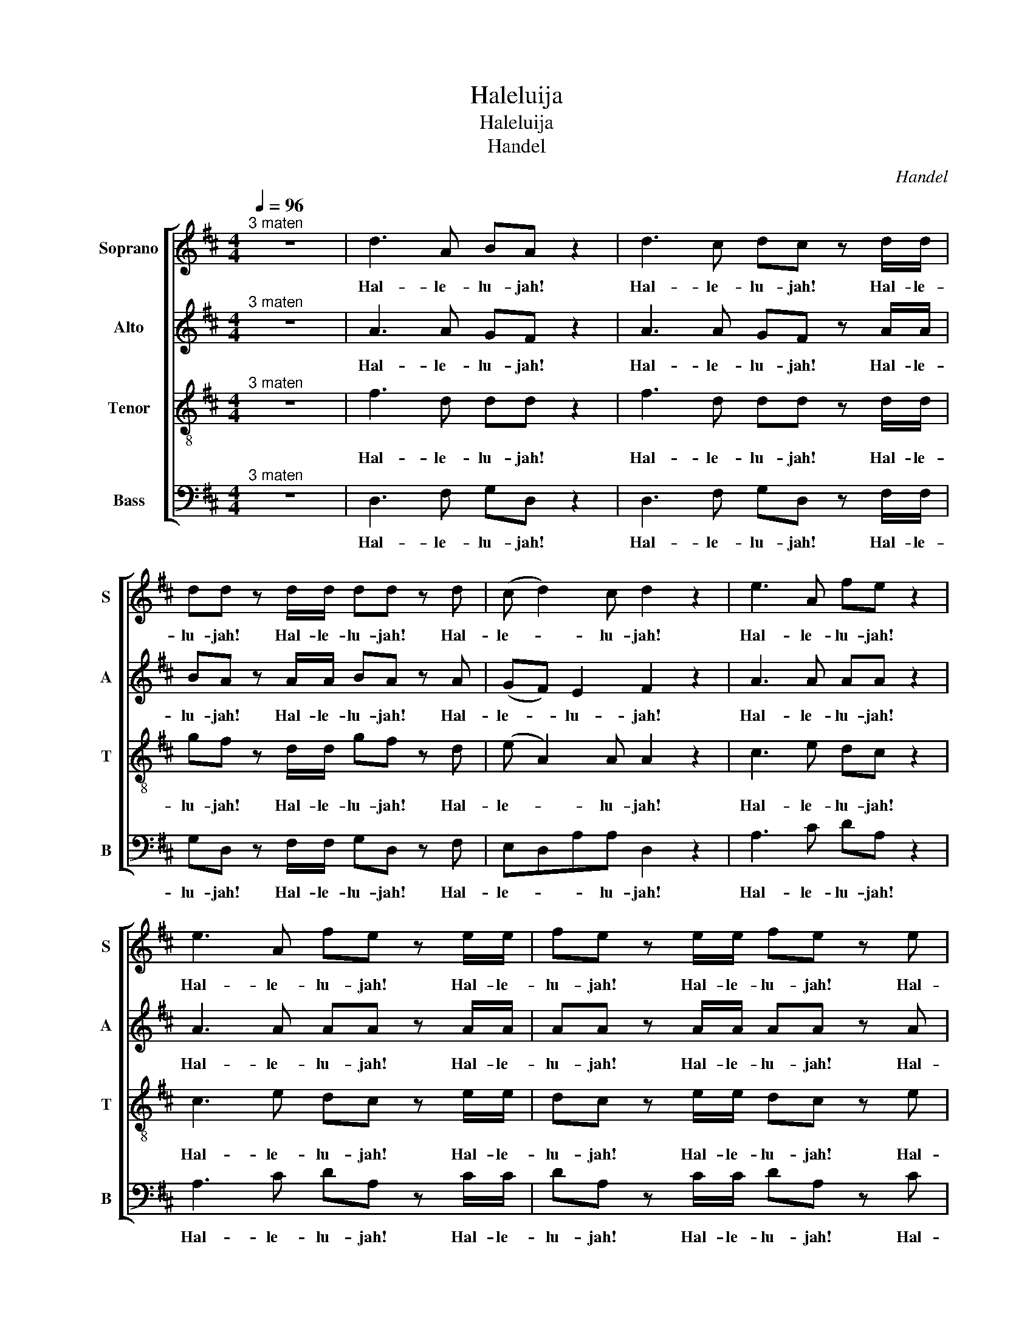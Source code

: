 X:1
T:Haleluija
T:Haleluija 
T:Handel
C:Handel
%%score [ 1 ( 2 3 ) ( 4 5 ) ( 6 7 ) ]
L:1/8
Q:1/4=96
M:4/4
K:D
V:1 treble nm="Soprano" snm="S"
V:2 treble nm="Alto" snm="A"
V:3 treble 
V:4 treble-8 nm="Tenor" snm="T"
V:5 treble-8 
V:6 bass nm="Bass" snm="B"
V:7 bass 
V:1
"^3 maten" z8 | d3 A BA z2 | d3 c dc z d/d/ | dd z d/d/ dd z d | (c d2) c d2 z2 | e3 A fe z2 | %6
w: |Hal- le- lu- jah!|Hal- le- lu- jah! Hal- le-|lu- jah! Hal- le- lu- jah! Hal-|le- * lu- jah!|Hal- le- lu- jah!|
 e3 A fe z e/e/ | fe z e/e/ fe z e | fe d2 c2 z2 | A4 B2 c2 | dD d3 d c2 | B4 A2 z e/e/ | %12
w: Hal- le- lu- jah! Hal- le-|lu- jah! Hal- le- lu- jah! Hal-|le- * lu- jah!|for the Lord|God om- ni- po- tent|reign- eth! Hal- le-|
 dc z e/e/ dc z e/e/ | fe z e/e/ fe z2 | z8 | z8 | z4 z2 z d/d/ | dd z d/d/ dd z d/d/ | %18
w: lu- jah! Hal- le- lu- jah! Hal- le-|lu- jah! Hal- le- lu- jah!|||Hal- le-|lu- jah! Hal- le- lu- jah! Hal- le-|
 dd z d/d/ dd z2 | d4 e2 f2 | gG g3 g f2 | e4 d2 z d/d/ | cA z c/c/ dd/d/ ee | A2 z d/c/ BB z e | %24
w: lu- jah! Hal- le- lu- jah!|for the Lord|God om- ni- po- tent|reign- eth. Hal- le-|lu- jah! Hal- le- lu- jah! Hal- le- lu-|jah! Hal- le- lu- jah! Hal-|
 dc de/d/ cc/c/ ec | z A/A/ dA z c/c/ ec | z A/A/ fd z c/c/ dA | z B/B/ ee z c/c/ dd | %28
w: le- * lu- * * jah! Hal- le- lu- jah!|Hal- le- lu- jah! Hal- le- lu- jah!|Hal- le- lu- jah! Hal- le- lu- jah!|Hal- le- lu- jah! Hal- le- lu- jah!|
 d2 cc d2 d2 | d2 d2 d4 | z4 z2 A2 | A2 G2 F2 (E>D) | D8 | z4 F2 (E>D) | D6 f2 | e2 d2 d2 c2 | %36
w: Hal- le- lu- jah! Hal-|le- lu- jah!|The|king- dom of this *|world|is be- *|come the|king- dom of our|
 d3 c d2 d2 | c3 A B2 c2 | d4 z4 | z8 | z8 | z8 | z8 | z8 | z8 | z4 z2 d2 | a2 c2 f2 A2 | %47
w: Lord, and of His|Christ, and of his|Christ;|||||||and|He shall reign for|
 d2 cB c2 B>A | A4 A2 A2 | A8- | A8 | z2 A2 A2 A2 | A8- | A8 | z4 d2 d2 | d8- | d8- | d2 d2 e2 e2 | %58
w: ev- er and ev- * *|er, King of|Kings,||and Lord of|Lords,||King of|Kings,||* and Lord of|
 e8- | e8 | e4 f2 f2 | f8- | f8- | f3 f g2 g2 | g8- | g3 g fe fg | e4 z cde | A2 z2 z4 | z4 z2 A2 | %69
w: Lords,||* King of|Kings,||* and Lord of|Lords,|* and Lord- * of- *|Lords, and He shall|reign,|and|
 d2 F2 B2 D2 | G2 FE (F2 E>D) | D4 z4 | z2 z d gf z d | gf z2 z4 | z2 z d/d/ gf z d/d/ | %75
w: He shall reign for|ev- er and ev- * *|er,|for ev- er and-|ev- er,|Hal- le- lu- jah! Hal- le-|
 gf z A A2 d2 | f2 d2 d2 AA | c2 dd (d2 c2) | d2 z2 A2 A2 | d2 z A A2 A2 | d2 z2 A2 A2 | %81
w: lu- jah! and He shall|reign for ev- er, for|ev- er and ev- *|er, King of|Kings! and Lord of|Lords! King of|
 d2 z A A2 A2 | d2 z2 z2 A2 | d2 f2 B2 d2 | g2 fe e4 | d2 z2 d2 d2 | d2 z d d2 d2 | %87
w: Kings! and Lord of|Lords, and|He shall reign for|ev- er and ev-|er, King of|Kings! and Lord of|
 d2 z d/d/ dd z d/d/ | dd z d/d/ dd z d/d/ | dd z2 z2 d2 | d6 d2 | d8 |] %92
w: Lords! Hal- le- lu- jah! Hal- le-|lu- jah! Hal- le- lu- jah! Hal- le-|lu- jah! Hal-|le- lu-|jah!|
V:2
"^3 maten" z8 | x8 | x8 | x8 | x8 | x8 | x8 | x8 | x8 | x8 | x8 | x8 | x8 | x8 | x8 | x8 | x8 | %17
 x8 | x8 | z8 | x8 | x8 | x8 | x8 | x8 | x8 | x8 | x8 | x8 | x8 | x8 | x8 | x8 | x8 | x8 | x8 | %36
 x8 | x8 | x8 | z8 | z8 | z8 | z8 | x8 | x8 | x8 | x8 | x8 | x8 | x8 | x8 | x8 | x8 | x8 | x8 | %55
 x8 | x8 | x8 | x8 | x8 | x8 | x8 | x8 | x8 | x8 | x8 | x8 | x8 | x8 | x8 | x8 | x8 | x8 | x8 | %74
 x8 | x8 | x8 | x8 | x8 | x8 | x8 | x8 | x8 | x8 | x8 | x8 | x8 | x8 | x8 | x8 | x8 | x8 |] %92
V:3
 x8 | A3 A GF z2 | A3 A GF z A/A/ | BA z A/A/ BA z A | (GF) E2 F2 z2 | A3 A AA z2 | %6
w: |Hal- le- lu- jah!|Hal- le- lu- jah! Hal- le-|lu- jah! Hal- le- lu- jah! Hal-|le- * lu- jah!|Hal- le- lu- jah!|
 A3 A AA z A/A/ | AA z A/A/ AA z A | A3 ^G A2 z2 | A4 [B,B]2 [Cc]2 | [Dd]D [Dd]3 [Dd] [Cc]2 | %11
w: Hal- le- lu- jah! Hal- le-|lu- jah! Hal- le- lu- jah! Hal-|le- lu- jah!|for the Lord|God om- ni- po- tent|
 [B,B]4 [A,A]2 z A/A/ | AA z A/A/ AA z A/A/ | AA z A/A/ AA z2 | D4 E2 F2 | GG, G3 G F2 | %16
w: reign- eth! Hal- le-|lu- jah! Hal- le- lu- jah! Hal- le-|lu- jah! Hal- le- lu- jah!|for the Lord|God om- ni- po- tent|
 E4 D2 z A/A/ | BA z A/A/ BA z A/A/ | BA z A/A/ BA z2 | x8 | z4 z2 z A/A/ | GE AA/A/ AA/A/ FD | %22
w: reign- eth! Hal- le-|lu- jah! Hal- le- lu- jah! Hal- le-|lu- jah! Hal- le- lu- jah!||Hal- le-|lu- jah! Hal- le- lu- jah! Hal- le- lu- jah!|
 z E/E/ CA, z G/F/ E A/G/ | F2 z B/A/ ^GE A2 | A2 ^G2 A2 z E/E/ | AF z F/F/ EC z2 | D4 E2 F2 | %27
w: Hal- le- lu- jah! Hal- * le- lu- *|jah! Hal- le- lu- jah! Hal-|le- lu- jah! Hal- le-|lu- jah! Hal- le- lu- jah!|for the Lord|
 GG, G3 G F2 | E4 DA/A/ FD | z BBB A4 | z4 z2 F2 | E2 D2 D2 C2 | D8 | z2 D4 C2 | D6 A2 | %35
w: God om- ni- po- tent|reign- eth. Hal- le- lu- jah!|Hal- le- lu- jah!|The|king- dom of this|world|is be-|come the|
 A2 D2 F2 (E>D) | D3 E F2 ^G2 | A3 A =G2 G2 | A4 z4 | x8 | x8 | x8 | x8 | z2 A2 d2 F2 | %44
w: king- dom of our *|Lord, and of His|Christ, and of his|Christ;|||||and He shall|
 B2 D2 G2 FE | (F2 E>D) DAFD | z EAE z2 z C | (DB) A4 ^G2 | A2 E2 A2 A2 | A8- | A8 | z2 A2 A2 A2 | %52
w: reign for ev- er and|ev- * * er, for ev- er|and ev- er, for|ev- * er and|ev- er, King of|Kings,||and Lord of|
 A8- | A8- | A2 z2 z4 | z2 z A BA z A | BA z A/A/ BA z A/A/ | BA z2 z4 | z2 z E A^G z E | %59
w: Lords,|||for ev- er and|ev- er, Hal- le- lu- jah! Hal- le-|lu- jah!|for ev- er and|
 A^G z E/E/ AG z E/E/ | A^G z2 z4 | z2 z F B^A z F | B^A z F/F/ BA z F/F/ | B2 F2 z4 | z4 B2 B2 | %65
w: ev- er, Hal- le- lu- jah! Hal- le-|lu- jah!|for ev- er and|ev- er, Hal- le- lu- jah! Hal- le-|lu- jah!|King of|
 A3 A A2 A2 | A4 z4 | z4 z F^GA | DC DE/D/ CEA=G | F3 E D3 D | DCDD (D2 C2) | D4 D2 D2 | %72
w: Kings, and Lord of|Lords,|and He shall|reign, * * * * * and He shall|reign * * for|ev- * er and ev- *|er, King of|
 D2 z A BA z A | BA z D D2 D2 | D2 z A/A/ BA z A/A/ | BA z2 z2 A2 | d2 F2 B2 D2 | G2 FE E4 | %78
w: Kings, for ev- er and|ev- er, and Lord of|Lords, Hal- le- lu- jah! Hal- le-|lu- jah! and|He shall reign for|ev- er and ev-|
 F2 z2 F2 F>G | A2 z F F2 F>G | A2 z2 F2 F>G | A2 z F F2 F>G | A2 z2 z2 F2 | F2 F2 D2 A2 | %84
w: er, King of *|Kings! and Lord of *|Lords! King of *|Kings! and Lord of *|Lords, and|He shall reign for|
 A2 AA A4 | A2 z A BA z A | BA z A BA z A | BA z A/A/ BA z A/A/ | BA z A/A/ BA z A/A/ | %89
w: ev- er and ev-|er, for ev- er and|ev- er, for ev- er and|ev- er, Hal- le- lu- jah! Hal- le-|lu- jah! Hal- le- lu- jah! Hal- le-|
 BA z2 z2 F2 | G6 G2 | F8 |] %92
w: lu- jah! Hal-|le- lu-|jah!|
V:4
"^3 maten" z8 | x8 | x8 | x8 | x8 | x8 | x8 | x8 | x8 | x8 | x8 | x8 | x8 | x8 | x8 | x8 | x8 | %17
 x8 | x8 | x8 | x8 | x8 | x8 | x8 | x8 | x8 | x8 | x8 | x8 | x8 | x8 | x8 | x8 | x8 | x8 | x8 | %36
 x8 | x8 | x8 | z8 | x8 | x8 | x8 | x8 | x8 | x8 | x8 | x8 | x8 | x8 | x8 | x8 | x8 | x8 | x8 | %55
 x8 | x8 | x8 | x8 | x8 | x8 | x8 | x8 | x8 | x8 | x8 | x8 | x8 | x8 | x8 | x8 | x8 | x8 | x8 | %74
 x8 | x8 | x8 | x8 | x8 | x8 | x8 | x8 | x8 | x8 | x8 | x8 | x8 | x8 | x8 | x8 | x8 | x8 |] %92
V:5
 x8 | f3 d dd z2 | f3 d dd z d/d/ | gf z d/d/ gf z d | (e A2) A A2 z2 | c3 e dc z2 | %6
w: |Hal- le- lu- jah!|Hal- le- lu- jah! Hal- le-|lu- jah! Hal- le- lu- jah! Hal-|le- * lu- jah!|Hal- le- lu- jah!|
 c3 e dc z e/e/ | dc z e/e/ dc z e | defd e2 z2 | A4 B2 c2 | dD d3 d c2 | B4 A2 z A/A/ | %12
w: Hal- le- lu- jah! Hal- le-|lu- jah! Hal- le- lu- jah! Hal-|le- * * lu- jah!|for the Lord|God om- ni- po- tent|reign- eth! Hal- le-|
 fe z e/e/ fe z e/e/ | dc z e/e/ dc z2 | d4 e2 f2 | gG g3 g f2 | e4 d2 z d/d/ | %17
w: lu- jah! Hal- le- lu- jah! Hal- le-|lu- jah! Hal- le- lu- jah!|for the Lord|God om- ni- po- tent|reign- eth! Hal- le-|
 gf z d/d/ gf z d/d/ | gf z d/d/ gf z2 | z2 z d/d/ cA z d/d/ | BB z e/e/ cA d2 | d2 c2 df/f/ af | %22
w: lu- jah! Hal- le- lu- jah! Hal- le-|lu- jah! Hal- le- lu- jah!|Hal- le- lu- jah! Hal- le-|lu- jah! Hal- le- lu- jah! Hal-|le- lu- jah! Hal- le- lu- jah!|
 A4 B2 c2 | dD d3 d c2 | B4 Ae/e/ cA | z d/d/ fd z e/e/ cA | d4 e2 f2 | gG g3 g f2 | e4 d3 f | %29
w: for the Lord|God om- ni- po- tent|reign- eth. Hal- le- lu- jah!|Hal- le- lu- jah! Hal- le- lu- jah!|for the Lord|God om- ni- po- tent|reign- eth. Hal-|
 g3 g f4 | z4 z2 d2 | A2 D2 A3 A | A8 | z4 A2 (G>F) | F6 d2 | e2 g2 A3 A | A3 G A2 d2 | %37
w: le- lu- jah!|The|king- dom of this|world|is be- *|come the|king- dom of our|Lord, and of His|
 e3 d d2 e2 | f4 z4 | x8 | z4 z2 d2 | a2 c2 f2 A2 | d2 cB (c2 B>A) | A2 z2 z Add | d2 z B ecdd | %45
w: Christ, and of his|Christ;||and|He shall reign for|ev- er and ev- * *|er, and He shall|reign for ev- * er and|
 (d2 c2) d2 z2 | z4 z dcA | (f e2) f ee z e | e2 c2 z4 | z2 z e fe z e | fe z e/e/ fe z e/e/ | %51
w: ev- * er,|and He shall|reign * for ev- er and|ev- er,|for ev- er and|ev- er, Hal- le- lu- jah! Hal- le-|
 fe z2 z4 | z2 z e fe z e | fe z e/e/ fe z e/e/ | fe z2 z4 | z2 z d gf z d | gf z d/d/ gf z d/d/ | %57
w: lu- jah!|for ev- er and|ev- er, Hal- le- lu- jah! Hal- le-|lu- jah!|for ev- er and|ev- er, Hal- le- lu- jah! Hal- le-|
 gf z2 z4 | z2 z B cB z B | cB z B/B/ cB z B/B/ | cB z2 z4 | z2 z c dc z c | dc z c/c/ dc z c/c/ | %63
w: lu- jah!|for ev- er and|ev- er, Hal- le- lu- jah! Hal- le-|lu- jah!|for ev- er and|ev- er, Hal- le- lu- jah! Hal- le-|
 d2 d2 z4 | z4 d2 d2 | e3 e dc de | c4 z4 | z ABc FA A2- | A2 ^G2 A2 z2 | z Adc B3 A | G2 AB A4 | %71
w: lu- jah!|King of|Kings, and Lord * of *|Lords,|and He shall reign for ev-|* * er,|and He shall reign for|ev- er and ev-|
 A4 d2 d2 | d8- | d3 d d2 d2 | d8- | d2 z f f2 d2 | d2 d2 B2 AA | G2 AA A4 | A2 z2 d2 d>e | %79
w: er, King of|Kings,|* and Lord of|Lords,|* and He shall|reign for ev- er, for|ev- er and- ev-|er, King of *|
 f2 z d d2 d>e | f2 z2 d2 d>e | f2 z d d2 d>e | f2 z2 z2 d2 | d2 A2 B2 A2 | c2 dd (d2 c2) | %85
w: Kings! and Lord of *|Lords! King of *|Kings! and Lord of *|Lords, and|He shall reign for|ev- er and ev- *|
 f2 z d gf z d | gf z d gf z d | gf z d/d/ gf z d/d/ | gf z d/d/ gf z d/d/ | gf z2 z2 A2 | B6 B2 | %91
w: er, for ev- er and|ev- er, for ev- er and|ev- er, Hal- le- lu- jah! Hal- le-|lu- jah! Hal- le- lu- jah! Hal- le-|lu- jah! Hal-|le- lu-|
 A8 |] %92
w: jah!|
V:6
"^3 maten" z8 | x8 | x8 | x8 | x8 | x8 | x8 | x8 | x8 | x8 | x8 | x8 | x8 | x8 | x8 | x8 | x8 | %17
 x8 | x8 | z8 | z8 | x8 | x8 | x8 | x8 | x8 | x8 | x8 | x8 | x8 | x8 | x8 | x8 | x8 | x8 | x8 | %36
 x8 | x8 | x8 | x8 |"^(""^)" x8 | x8 | x8 | x8 | x8 | x8 | x8 | x8 | x8 | x8 | x8 | x8 | x8 | x8 | %54
 x8 | x8 | x8 | x8 | x8 | x8 | x8 | x8 | x8 | x8 | x8 | x8 | x8 | x8 | x8 | x8 | x8 | x8 | x8 | %73
 x8 | x8 | x8 | x8 | x8 | x8 | x8 | x8 | x8 | x8 | x8 | x8 | x8 | x8 | x8 | x8 | x8 | x8 | x8 |] %92
V:7
 x8 | D,3 F, G,D, z2 | D,3 F, G,D, z F,/F,/ | G,D, z F,/F,/ G,D, z F, | E,D,A,A, D,2 z2 | %5
w: |Hal- le- lu- jah!|Hal- le- lu- jah! Hal- le-|lu- jah! Hal- le- lu- jah! Hal-|le- * * lu- jah!|
 A,3 C DA, z2 | A,3 C DA, z C/C/ | DA, z C/C/ DA, z C | DC B,2 A,2 z2 | A,4 B,2 C2 | DD, D3 D C2 | %11
w: Hal- le- lu- jah!|Hal- le- lu- jah! Hal- le-|lu- jah! Hal- le- lu- jah! Hal-|le- * lu- jah!|for the Lord|God om- ni- po- tent|
 B,4 A,2 z C/C/ | DA, z C/C/ DA, z C/C/ | DA, z C/C/ DA, z2 | D,4 E,2 F,2 | G,G,, G,3 G, F,2 | %16
w: reign- eth! Hal- le-|lu- jah! Hal- le- lu- jah! Hal- le-|lu- jah! Hal- le- lu- jah!|for the Lord|God om- ni- po- tent|
 E,4 D,2 z F,/F,/ | G,D, z F,/F,/ G,D, z F,/F,/ | G,D, z F,/F,/ G,D, z2 | x8 | x8 | %21
w: reign- eth! Hal- le-|lu- jah! Hal- le- lu- jah! Hal- le-|lu- jah! Hal- le- lu- jah!|||
 z2 z A,/A,/ F,D, z2 | A,4 B,2 C2 | DD, D3 D C2 | B,4 A,2 z A,/A,/ | F,D, z D/D/ CA, z2 | %26
w: Hal- le- lu- jah!|for the Lord|God om- ni- po- tent|reign- eth. Hal- le-|lu- jah! Hal- le- lu- jah!|
 z2 z D/D/ CA, z D/D/ | B,G, z E,/E,/ A,A, z B,/B,/ | G,E, A,>G, F,F, z D/D/ | B,G,/G,/ B,C D4 | %30
w: Hal- le- lu- jah! Hal- le-|lu- jah! Hal- le- lu- jah! Hal- le-|lu- jah! Hal- le- lu- jah! Hal- le-|lu- jah! Hal- le- lu- jah!|
 z4 z2 D,2 | C,2 B,,2 A,,2 (G,>F,) | F,8 | z4 A,,3 A,, | D,6 D2 | C2 B,2 A,2 (G,>F,) | %36
w: The|king- dom of this *|world|is be-|come the|king- dom of our *|
 F,3 E, D,2 B,2 | A,3 F, G,2 E,2 | D,3 A, D2 F,2 | B,2 D,2 G,2 F,E, | TE,4 D,2 z2 | %41
w: Lord, and of His|Christ, and of his|Christ; and He shall|reign for ev- er and|ev- er,|
 z2 z A, DD, z F, | B,^G, A,2 z E,D,E, | C,A,=G,A, F,2 z F, | G,D, z2 z2 z G, | %45
w: for ev- er and|ev- * er, and He shall|reign, and He shall reign for|ev- er, for|
 A,A,, z A, F,D, z D | CA, z C DD, z F, | (B,^G,)A,D, E,E, z E, | C,2 A,,2 z4 | z2 z C DA, z C | %50
w: ev- er, for ev- er, for|ev- er and- ev- er, for|ev- * er, for ev- er and-|ev- er,|for ev- er and-|
 DA, z C/C/ DA, z C/C/ | DA, z2 z4 | z2 z C DA, z C | DA, z C/C/ DA, z C/C/ | DA, z2 z4 | %55
w: ev- er, Hal- le- lu- jah! Hal- le-|lu- jah!|for ev- er and-|ev- er, Hal- le- lu- jah! Hal- le-|lu- jah!|
 z2 z F, G,D, z F, | G,D, z F,/F,/ G,D, z F,/F,/ | G,D, z2 z4 | z2 z ^G, A,E, z G, | %59
w: for ev- er and-|ev- er, Hal- le- lu- jah! Hal- le-|lu- jah!|for ev- er and-|
 A,E, z ^G,/G,/ A,E, z G,/G,/ | A,E, z2 z4 | z2 z ^A, B,F, z A, | B,F, z ^A,/A,/ B,F, z A,/A,/ | %63
w: ev- er, Hal- le- lu- jah! Hal- le-|lu- jah!|for ev- er and-|ev- er, Hal- le- lu- jah! Hal- le-|
 B,2 B,,2 z4 | z4 B,2 B,2 | C3 C D2 D,2 | A,3 A,, A,2 C,2 | F,2 A,,2 D,2 C,C, | B,,4 A,,2 z2 | %69
w: lu- jah!|King of|Kings, and Lord of|Lords, and He shall|reign for ev- er and|ev- er,|
 z4 z D,G,F, | E,2 F,G, A,2 G,A, | F,2 D,2 D2 D2 | D2 z F, G,D, z F, | G,D, z D D2 D2 | %74
w: and He shall|reign for * ev- er and|ev- er, King of|Kings, for ev- er and|ev- er, and Lord- of-|
 D2 z F,/F,/ G,D, z F,/F,/ | G,D, z D, D2 F,2 | B,2 D,2 G,2 F,F, | E,2 D,D, A,4 | D,2 z2 D,2 D,2 | %79
w: Lords, Hal- le- lu- jah! Hal- le-|lu- jah! and He shall|reign for ev- er, for|ev- er and ev-|er, King of|
 D2 z D, D,2 D,2 | D2 z2 D,2 D,2 | D2 z D, D,2 D,2 | D2 z D, D2 F,2 | B,2 D,2 G,2 F,F, | %84
w: Kings! and Lord of|Lords! King of|Kings! and Lord of|Lords, and He shall|reign for ev- er and|
 E,2 D,D, A,4 | D,2 z F, G,D, z F, | G,D, z F, G,D, z F, | G,D, z F,/F,/ G,D, z F,/F,/ | %88
w: ev- er and ev-|er, for ev- er and|ev- er, for ev- er and|ev- er, Hal- le- lu- jah! Hal- le-|
 G,D, z F,/F,/ G,D, z F,/F,/ | G,D, z2 z2 D,2 | G,6 G,2 | D,8 |] %92
w: lu- jah! Hal- le- lu- jah! Hal- le-|lu- jah! Hal-|le- lu-|jah!|

